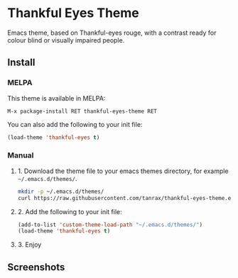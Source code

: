 * Thankful Eyes Theme

Emacs theme, based on Thankful-eyes rouge, with a contrast ready for colour blind or visually impaired people.

** Install

*** MELPA

This theme is available in MELPA:

#+BEGIN_SRC shell
M-x package-install RET thankful-eyes-theme RET
#+END_SRC

You can also add the following to your init file:

#+BEGIN_SRC emacs-lisp
(load-theme 'thankful-eyes t)
#+END_SRC

*** Manual

**** 1. Download the theme file to your emacs themes directory, for example =~/.emacs.d/themes/=.

#+BEGIN_SRC sh
  mkdir -p ~/.emacs.d/themes/
  curl https://raw.githubusercontent.com/tanrax/thankful-eyes-theme.el/refs/heads/main/thankful-eyes-theme.el -o ~/.emacs.d/themes/thankful-eyes-theme.el
#+END_SRC

**** 2. Add the following to your init file:

#+BEGIN_SRC emacs-lisp
    (add-to-list 'custom-theme-load-path "~/.emacs.d/themes/")
    (load-theme 'thankful-eyes t)
#+END_SRC

**** 3. Enjoy

** Screenshots


[[./screenshots/python.png]]
